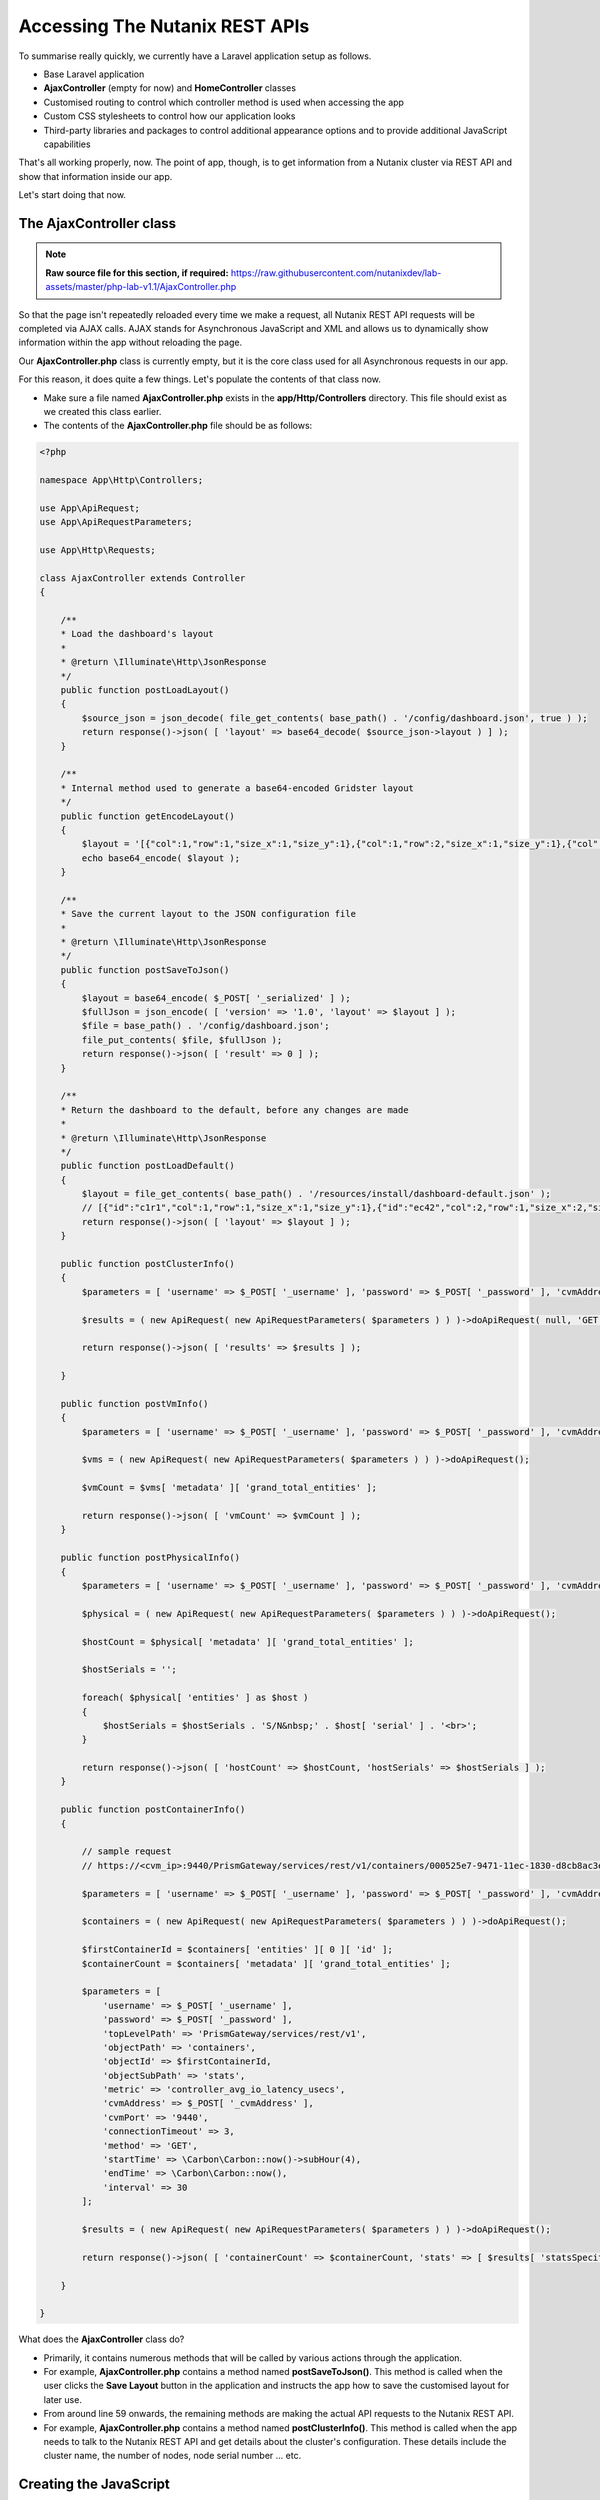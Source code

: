 Accessing The Nutanix REST APIs
###############################

To summarise really quickly, we currently have a Laravel application setup as follows.

- Base Laravel application
- **AjaxController** (empty for now) and **HomeController** classes
- Customised routing to control which controller method is used when accessing the app
- Custom CSS stylesheets to control how our application looks
- Third-party libraries and packages to control additional appearance options and to provide additional JavaScript capabilities

That's all working properly, now.  The point of app, though, is to get information from a Nutanix cluster via REST API and show that information inside our app.

Let's start doing that now.

The AjaxController class
........................

.. note::

  **Raw source file for this section, if required:** https://raw.githubusercontent.com/nutanixdev/lab-assets/master/php-lab-v1.1/AjaxController.php

So that the page isn't repeatedly reloaded every time we make a request, all Nutanix REST API requests will be completed via AJAX calls.  AJAX stands for Asynchronous JavaScript and XML and allows us to dynamically show information within the app without reloading the page.

Our **AjaxController.php** class is currently empty, but it is the core class used for all Asynchronous requests in our app.

For this reason, it does quite a few things.  Let's populate the contents of that class now.

- Make sure a file named **AjaxController.php** exists in the **app/Http/Controllers** directory.  This file should exist as we created this class earlier.
- The contents of the **AjaxController.php** file should be as follows:

.. code-block:: php

    <?php

    namespace App\Http\Controllers;

    use App\ApiRequest;
    use App\ApiRequestParameters;

    use App\Http\Requests;

    class AjaxController extends Controller
    {

        /**
        * Load the dashboard's layout
        *
        * @return \Illuminate\Http\JsonResponse
        */
        public function postLoadLayout()
        {
            $source_json = json_decode( file_get_contents( base_path() . '/config/dashboard.json', true ) );
            return response()->json( [ 'layout' => base64_decode( $source_json->layout ) ] );
        }

        /**
        * Internal method used to generate a base64-encoded Gridster layout
        */
        public function getEncodeLayout()
        {
            $layout = '[{"col":1,"row":1,"size_x":1,"size_y":1},{"col":1,"row":2,"size_x":1,"size_y":1},{"col":1,"row":3,"size_x":1,"size_y":1},{"col":2,"row":1,"size_x":2,"size_y":1},{"id":"bigGraph","col":2,"row":2,"size_x":2,"size_y":2},{"col":4,"row":1,"size_x":1,"size_y":1},{"col":4,"row":2,"size_x":2,"size_y":1},{"col":4,"row":3,"size_x":1,"size_y":1},{"col":5,"row":1,"size_x":1,"size_y":1},{"col":5,"row":3,"size_x":1,"size_y":1},{"col":6,"row":1,"size_x":1,"size_y":1},{"col":6,"row":2,"size_x":1,"size_y":2},{"id":"footerWidget","col":1,"row":4,"size_x":6,"size_y":1}]';
            echo base64_encode( $layout );
        }

        /**
        * Save the current layout to the JSON configuration file
        *
        * @return \Illuminate\Http\JsonResponse
        */
        public function postSaveToJson()
        {
            $layout = base64_encode( $_POST[ '_serialized' ] );
            $fullJson = json_encode( [ 'version' => '1.0', 'layout' => $layout ] );
            $file = base_path() . '/config/dashboard.json';
            file_put_contents( $file, $fullJson );
            return response()->json( [ 'result' => 0 ] );
        }

        /**
        * Return the dashboard to the default, before any changes are made
        *
        * @return \Illuminate\Http\JsonResponse
        */
        public function postLoadDefault()
        {
            $layout = file_get_contents( base_path() . '/resources/install/dashboard-default.json' );
            // [{"id":"c1r1","col":1,"row":1,"size_x":1,"size_y":1},{"id":"ec42","col":2,"row":1,"size_x":2,"size_y":1},{"id":"e419","col":4,"row":1,"size_x":1,"size_y":1},{"id":"527a","col":5,"row":1,"size_x":1,"size_y":1},{"id":"7d7d","col":6,"row":1,"size_x":1,"size_y":1},{"id":"e6f5","col":1,"row":2,"size_x":1,"size_y":1},{"id":"bigGraph","col":2,"row":2,"size_x":2,"size_y":2},{"id":"9eb2","col":4,"row":2,"size_x":2,"size_y":1},{"id":"d683","col":6,"row":2,"size_x":1,"size_y":2},{"id":"be8e","col":1,"row":3,"size_x":1,"size_y":1},{"id":"1adb","col":4,"row":3,"size_x":1,"size_y":1},{"id":"9035","col":5,"row":3,"size_x":1,"size_y":1},{"id": "footerWidget","col": 1,"row": 4,"size_x": 6,"size_y": 1}]
            return response()->json( [ 'layout' => $layout ] );
        }

        public function postClusterInfo()
        {
            $parameters = [ 'username' => $_POST[ '_username' ], 'password' => $_POST[ '_password' ], 'cvmAddress' => $_POST[ '_cvmAddress' ], 'objectPath' => 'cluster' ];

            $results = ( new ApiRequest( new ApiRequestParameters( $parameters ) ) )->doApiRequest( null, 'GET' );

            return response()->json( [ 'results' => $results ] );

        }

        public function postVmInfo()
        {
            $parameters = [ 'username' => $_POST[ '_username' ], 'password' => $_POST[ '_password' ], 'cvmAddress' => $_POST[ '_cvmAddress' ], 'objectPath' => 'vms' ];

            $vms = ( new ApiRequest( new ApiRequestParameters( $parameters ) ) )->doApiRequest();

            $vmCount = $vms[ 'metadata' ][ 'grand_total_entities' ];

            return response()->json( [ 'vmCount' => $vmCount ] );
        }

        public function postPhysicalInfo()
        {
            $parameters = [ 'username' => $_POST[ '_username' ], 'password' => $_POST[ '_password' ], 'cvmAddress' => $_POST[ '_cvmAddress' ], 'objectPath' => 'hosts' ];

            $physical = ( new ApiRequest( new ApiRequestParameters( $parameters ) ) )->doApiRequest();

            $hostCount = $physical[ 'metadata' ][ 'grand_total_entities' ];

            $hostSerials = '';

            foreach( $physical[ 'entities' ] as $host )
            {
                $hostSerials = $hostSerials . 'S/N&nbsp;' . $host[ 'serial' ] . '<br>';
            }

            return response()->json( [ 'hostCount' => $hostCount, 'hostSerials' => $hostSerials ] );
        }

        public function postContainerInfo()
        {

            // sample request
            // https://<cvm_ip>:9440/PrismGateway/services/rest/v1/containers/000525e7-9471-11ec-1830-d8cb8ac3e5bf::1585/stats/?metrics=controller_avg_io_latency_usecs&startTimeInUsecs=1450863555000000&endTimeInUsecs=1450867155000000&interval=30

            $parameters = [ 'username' => $_POST[ '_username' ], 'password' => $_POST[ '_password' ], 'cvmAddress' => $_POST[ '_cvmAddress' ], 'objectPath' => 'storage_containers' ];

            $containers = ( new ApiRequest( new ApiRequestParameters( $parameters ) ) )->doApiRequest();

            $firstContainerId = $containers[ 'entities' ][ 0 ][ 'id' ];
            $containerCount = $containers[ 'metadata' ][ 'grand_total_entities' ];

            $parameters = [
                'username' => $_POST[ '_username' ],
                'password' => $_POST[ '_password' ],
                'topLevelPath' => 'PrismGateway/services/rest/v1',
                'objectPath' => 'containers',
                'objectId' => $firstContainerId,
                'objectSubPath' => 'stats',
                'metric' => 'controller_avg_io_latency_usecs',
                'cvmAddress' => $_POST[ '_cvmAddress' ],
                'cvmPort' => '9440',
                'connectionTimeout' => 3,
                'method' => 'GET',
                'startTime' => \Carbon\Carbon::now()->subHour(4),
                'endTime' => \Carbon\Carbon::now(),
                'interval' => 30
            ];

            $results = ( new ApiRequest( new ApiRequestParameters( $parameters ) ) )->doApiRequest();

            return response()->json( [ 'containerCount' => $containerCount, 'stats' => [ $results[ 'statsSpecificResponses' ][0][ 'values' ] ] ] );

        }

    }

What does the **AjaxController** class do?

- Primarily, it contains numerous methods that will be called by various actions through the application.
- For example, **AjaxController.php** contains a method named **postSaveToJson()**.  This method is called when the user clicks the **Save Layout** button in the application and instructs the app how to save the customised layout for later use.
- From around line 59 onwards, the remaining methods are making the actual API requests to the Nutanix REST API.
- For example, **AjaxController.php** contains a method named **postClusterInfo()**.  This method is called when the app needs to talk to the Nutanix REST API and get details about the cluster's configuration.  These details include the cluster name, the number of nodes, node serial number ... etc.

Creating the JavaScript
.......................

With our classes created, the final (and probably most important) file can be created.

However, because this is such a key part of the application, it will be broken out into a separate (and final) part of this lab.

Click the button to continue!